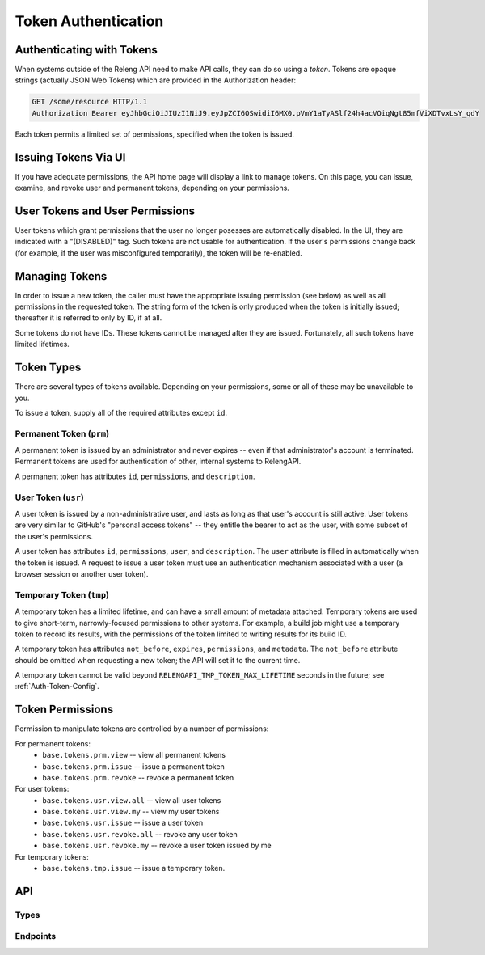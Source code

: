 .. _Token-Usage:

Token Authentication
====================

Authenticating with Tokens
--------------------------

When systems outside of the Releng API need to make API calls, they can do so using a *token*.
Tokens are opaque strings (actually JSON Web Tokens) which are provided in the Authorization header:

.. code-block:: none

    GET /some/resource HTTP/1.1
    Authorization Bearer eyJhbGciOiJIUzI1NiJ9.eyJpZCI6OSwidiI6MX0.pVmY1aTyASlf24h4acVOiqNgt85mfViXDTvxLsY_qdY

Each token permits a limited set of permissions, specified when the token is issued.

Issuing Tokens Via UI
---------------------

If you have adequate permissions, the API home page will display a link to manage tokens.
On this page, you can issue, examine, and revoke user and permanent tokens, depending on your permissions.

User Tokens and User Permissions
--------------------------------

User tokens which grant permissions that the user no longer posesses are automatically disabled.
In the UI, they are indicated with a "(DISABLED)" tag.
Such tokens are not usable for authentication.
If the user's permissions change back (for example, if the user was misconfigured temporarily), the token will be re-enabled.

Managing Tokens
---------------

In order to issue a new token, the caller must have the appropriate issuing permission (see below) as well as all permissions in the requested token.
The string form of the token is only produced when the token is initially issued; thereafter it is referred to only by ID, if at all.

Some tokens do not have IDs.
These tokens cannot be managed after they are issued.
Fortunately, all such tokens have limited lifetimes.

Token Types
-----------

There are several types of tokens available.
Depending on your permissions, some or all of these may be unavailable to you.

To issue a token, supply all of the required attributes except ``id``.

Permanent Token (``prm``)
.........................

A permanent token is issued by an administrator and never expires -- even if that administrator's account is terminated.
Permanent tokens are used for authentication of other, internal systems to RelengAPI.

A permanent token has attributes ``id``, ``permissions``, and ``description``.

User Token (``usr``)
....................

A user token is issued by a non-administrative user, and lasts as long as that user's account is still active.
User tokens are very similar to GitHub's "personal access tokens" -- they entitle the bearer to act as the user, with some subset of the user's permissions.

A user token has attributes ``id``, ``permissions``, ``user``, and ``description``.
The ``user`` attribute is filled in automatically when the token is issued.
A request to issue a user token must use an authentication mechanism associated with a user (a browser session or another user token).

Temporary Token (``tmp``)
.........................

A temporary token has a limited lifetime, and can have a small amount of metadata attached.
Temporary tokens are used to give short-term, narrowly-focused permissions to other systems.
For example, a build job might use a temporary token to record its results, with the permissions of the token limited to writing results for its build ID.

A temporary token has attributes ``not_before``, ``expires``, ``permissions``, and ``metadata``.
The ``not_before`` attribute should be omitted when requesting a new token; the API will set it to the current time.

A temporary token cannot be valid beyond ``RELENGAPI_TMP_TOKEN_MAX_LIFETIME`` seconds in the future; see :ref:`Auth-Token-Config`.

Token Permissions
-----------------

Permission to manipulate tokens are controlled by a number of permissions:

For permanent tokens:
 * ``base.tokens.prm.view`` -- view all permanent tokens
 * ``base.tokens.prm.issue`` -- issue a permanent token
 * ``base.tokens.prm.revoke`` -- revoke a permanent token

For user tokens:
 * ``base.tokens.usr.view.all`` -- view all user tokens
 * ``base.tokens.usr.view.my`` -- view my user tokens
 * ``base.tokens.usr.issue`` -- issue a user token
 * ``base.tokens.usr.revoke.all`` -- revoke any user token
 * ``base.tokens.usr.revoke.my`` -- revoke a user token issued by me

For temporary tokens:
 * ``base.tokens.tmp.issue`` -- issue a temporary token.

API
---

Types
.....

.. api:autotype:: Token

Endpoints
.........

.. api:autoendpoint:: tokenauth.*

    These API calls can be used to manipulate tokens, given sufficient permissions.
